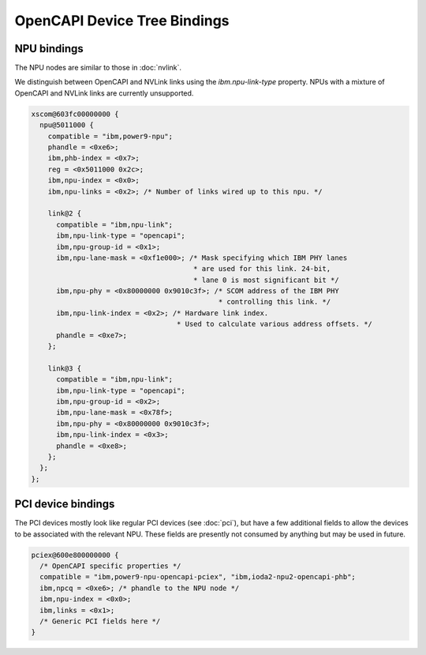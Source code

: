 .. _device-tree/opencapi:

=============================
OpenCAPI Device Tree Bindings
=============================

NPU bindings
------------

The NPU nodes are similar to those in :doc:`nvlink`.

We distinguish between OpenCAPI and NVLink links using the
`ibm.npu-link-type` property. NPUs with a mixture of OpenCAPI and
NVLink links are currently unsupported.

.. code-block:: dts

  xscom@603fc00000000 {
    npu@5011000 {
      compatible = "ibm,power9-npu";
      phandle = <0xe6>;
      ibm,phb-index = <0x7>;
      reg = <0x5011000 0x2c>;
      ibm,npu-index = <0x0>;
      ibm,npu-links = <0x2>; /* Number of links wired up to this npu. */

      link@2 {
	compatible = "ibm,npu-link";
	ibm,npu-link-type = "opencapi";
        ibm,npu-group-id = <0x1>;
	ibm,npu-lane-mask = <0xf1e000>; /* Mask specifying which IBM PHY lanes
	                                 * are used for this link. 24-bit,
	                                 * lane 0 is most significant bit */
        ibm,npu-phy = <0x80000000 0x9010c3f>; /* SCOM address of the IBM PHY
	                                       * controlling this link. */
	ibm,npu-link-index = <0x2>; /* Hardware link index.
                                     * Used to calculate various address offsets. */
	phandle = <0xe7>;
      };

      link@3 {
	compatible = "ibm,npu-link";
	ibm,npu-link-type = "opencapi";
	ibm,npu-group-id = <0x2>;
	ibm,npu-lane-mask = <0x78f>;
	ibm,npu-phy = <0x80000000 0x9010c3f>;
	ibm,npu-link-index = <0x3>;
	phandle = <0xe8>;
      };
    };
  };

PCI device bindings
-------------------

The PCI devices mostly look like regular PCI devices (see :doc:`pci`),
but have a few additional fields to allow the devices to be associated
with the relevant NPU. These fields are presently not consumed by
anything but may be used in future.

.. code-block:: dts

  pciex@600e800000000 {
    /* OpenCAPI specific properties */
    compatible = "ibm,power9-npu-opencapi-pciex", "ibm,ioda2-npu2-opencapi-phb";
    ibm,npcq = <0xe6>; /* phandle to the NPU node */
    ibm,npu-index = <0x0>;
    ibm,links = <0x1>;
    /* Generic PCI fields here */
  }

